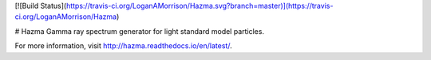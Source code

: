 [![Build Status](https://travis-ci.org/LoganAMorrison/Hazma.svg?branch=master)](https://travis-ci.org/LoganAMorrison/Hazma)

# Hazma
Gamma ray spectrum generator for light standard model particles.

For more information, visit http://hazma.readthedocs.io/en/latest/.
